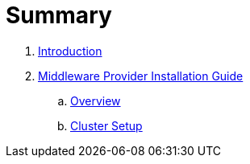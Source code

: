 = Summary

. link:README.adoc[Introduction]
. link:mw_provider_installation_guide/README.adoc[Middleware Provider Installation Guide]
.. link:mw_provider_installation_guide/topics/overview.adoc[Overview]
.. link:mw_provider_installation_guide/topics/cluster_setup.adoc[Cluster Setup]
